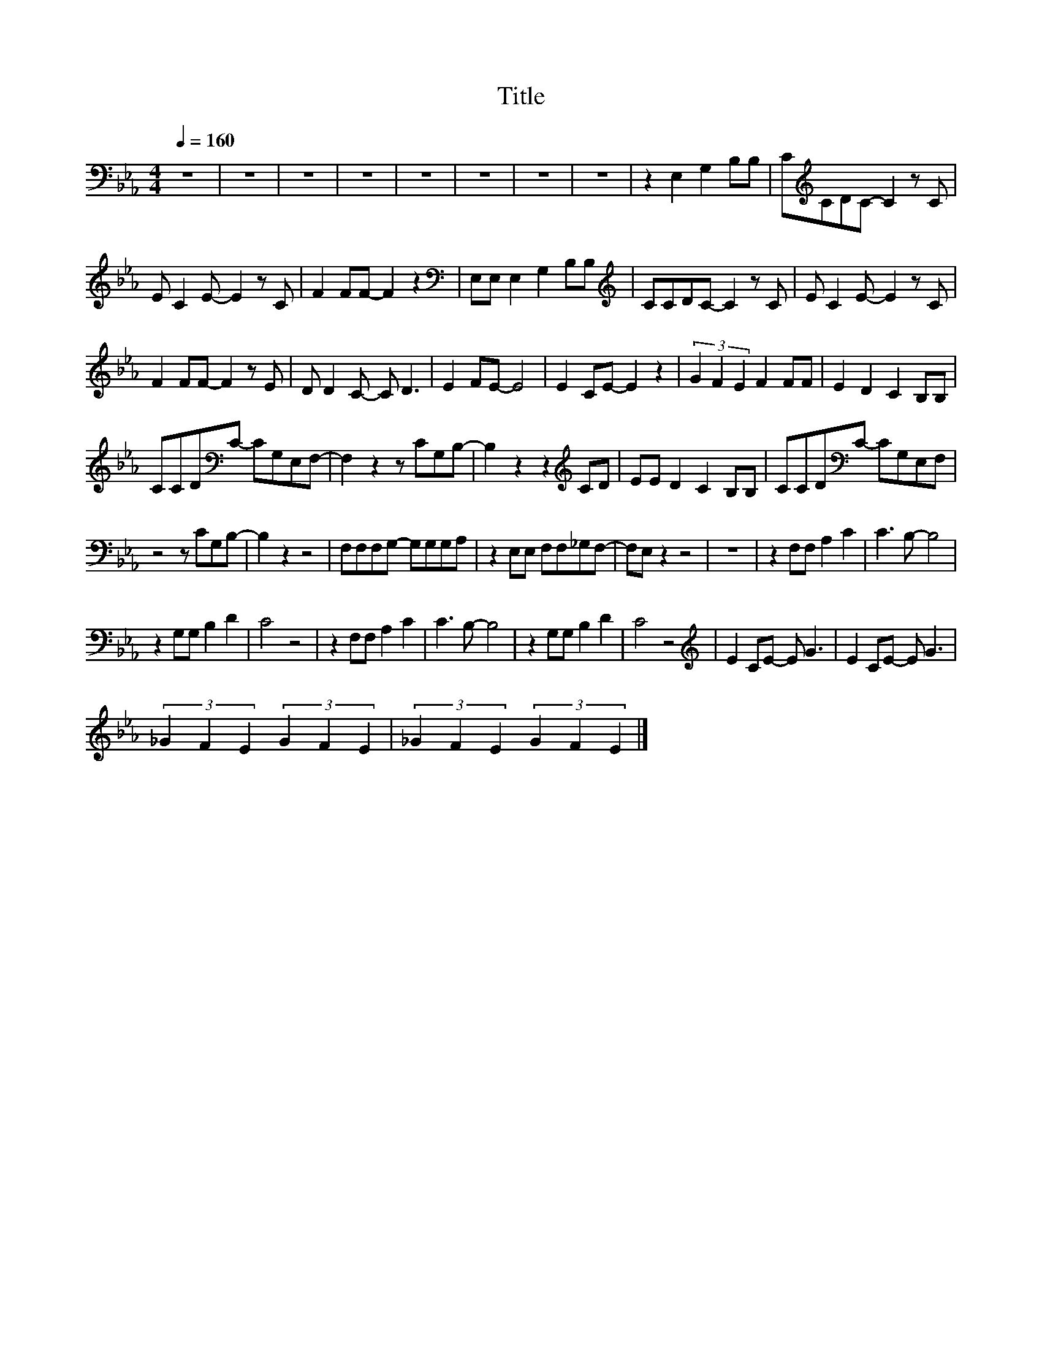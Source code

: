X:2
T:Title
L:1/8
Q:1/4=160
M:4/4
I:linebreak $
K:Eb
V:1
 z8 | z8 | z8 | z8 | z8 | z8 | z8 | z8 | z2 E,2 G,2 B,B, | C[K:treble]CDC- C2 z C |$ %10
 E C2 E- E2 z C | F2 FF- F2 z2 |[K:bass] E,E, E,2 G,2 B,B, |[K:treble] CCDC- C2 z C | %14
 E C2 E- E2 z C |$ F2 FF- F2 z E | D D2 C- C D3 | E2 FE- E4 | E2 CE- E2 z2 | (3G2 F2 E2 F2 FF | %20
 E2 D2 C2 B,B, |$ CCD[K:bass]C- CG,E,F,- | F,2 z2 z CG,B,- | B,2 z2 z2[K:treble] CD | %24
 EE D2 C2 B,B, | CCD[K:bass]C- CG,E,F, |$ z4 z CG,B,- | B,2 z2 z4 | F,F,F,G,- G,G,G,A, | %29
 z2 E,E, F,F,_G,F,- | F,E, z2 z4 | z8 | z2 F,F, A,2 C2 | C3 B,- B,4 |$ z2 G,G, B,2 D2 | C4 z4 | %36
 z2 F,F, A,2 C2 | C3 B,- B,4 | z2 G,G, B,2 D2 | C4 z4 |[K:treble] E2 CE- E G3 | E2 CE- E G3 |$ %42
 (3_G2 F2 E2 (3G2 F2 E2 | (3_G2 F2 E2 (3G2 F2 E2 |] %44
